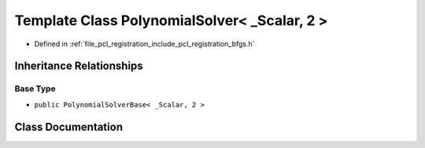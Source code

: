 .. _exhale_class_class_eigen_1_1_polynomial_solver_3_01___scalar_00_012_01_4:

Template Class PolynomialSolver< _Scalar, 2 >
=============================================

- Defined in :ref:`file_pcl_registration_include_pcl_registration_bfgs.h`


Inheritance Relationships
-------------------------

Base Type
*********

- ``public PolynomialSolverBase< _Scalar, 2 >``


Class Documentation
-------------------


.. doxygenclass:: Eigen::PolynomialSolver< _Scalar, 2 >
   :members:
   :protected-members:
   :undoc-members: